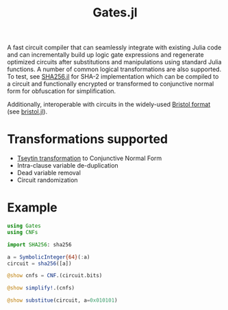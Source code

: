#+title: Gates.jl

A fast circuit compiler that can seamlessly integrate with existing Julia code and can incrementally build up logic gate expressions and regenerate optimized circuits after substitutions and manipulations using standard Julia functions. A number of common logical transformations are also supported. To test, see [[https://github.com/wi11dey/Circuits.jl/blob/master/SHA256.jl][SHA256.jl]] for SHA-2 implementation which can be compiled to a circuit and functionally encrypted or transformed to conjunctive normal form for obfuscation for simplification.

Additionally, interoperable with circuits in the widely-used [[https://homes.esat.kuleuven.be/~nsmart/MPC][Bristol format]] (see [[https://github.com/wi11dey/Circuits.jl/blob/master/bristol.jl][bristol.jl]]).

* Transformations supported
- [[https://en.wikipedia.org/wiki/Tseytin_transformation][Tseytin transformation]] to Conjunctive Normal Form
- Intra-clause variable de-duplication
- Dead variable removal
- Circuit randomization
* Example
#+begin_src julia
using Gates
using CNFs

import SHA256: sha256

a = SymbolicInteger{64}(:a)
circuit = sha256([a])

@show cnfs = CNF.(circuit.bits)

@show simplify!.(cnfs)

@show substitue(circuit, a=0x010101)
#+end_src
